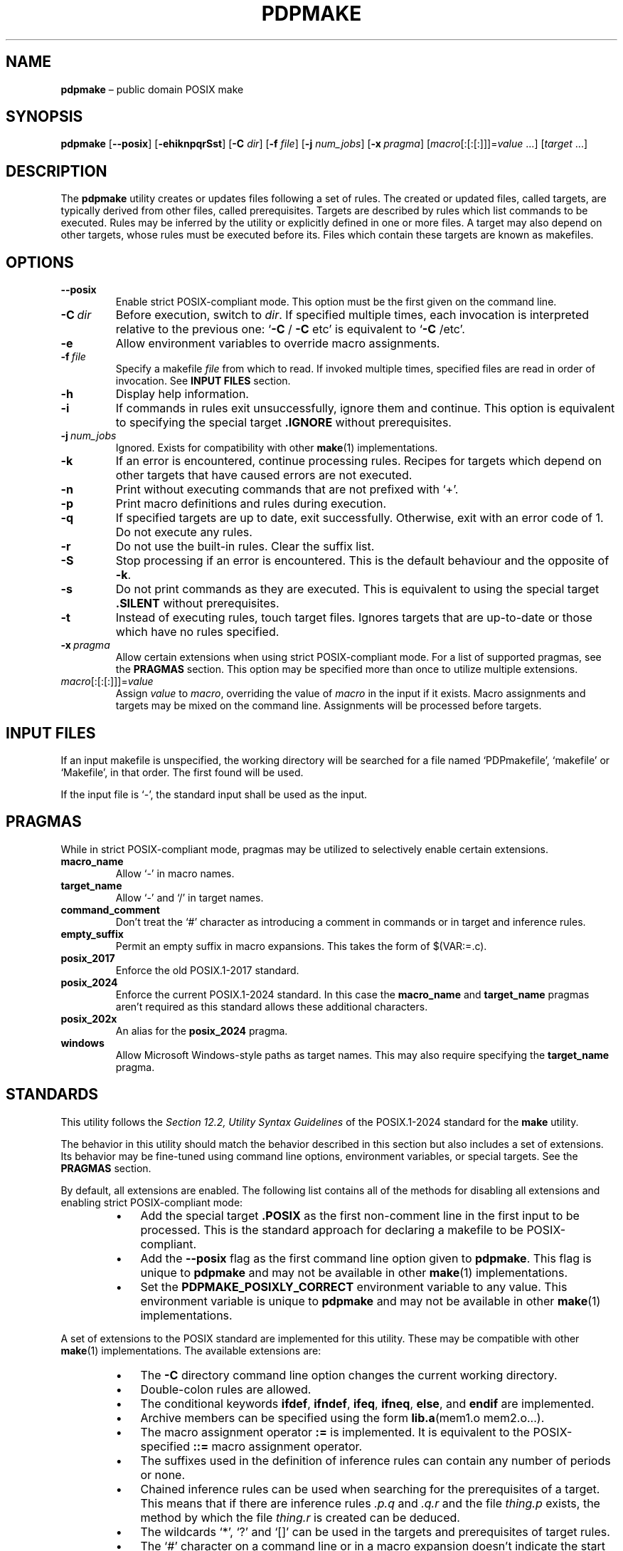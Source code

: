 .TH PDPMAKE 1 "19 January 2025" "Ron Yorston" "Usage Manual"
.SH NAME
.B pdpmake
\(en public domain POSIX make
.SH SYNOPSIS

\fBpdpmake\fP
.RB [ --posix ]
.RB [ -ehiknpqrSst ]
.RB [ -C
.IR dir ]
.RB [ -f
.IR file ]
.RB [ -j
.IR num_jobs ]
.RB [ -x \ \fIpragma\fP]
.RI [ macro [:[:[:]]]= value \0...]
.RI [ target \0...]

.SH DESCRIPTION

The
.B pdpmake
utility creates or updates files following a set of rules. The created or
updated files, called targets, are typically derived from other files, called
prerequisites. Targets are described by rules which list commands to be
executed. Rules may be inferred by the utility or explicitly defined in one or
more files. A target may also depend on other targets, whose rules must be
executed before its. Files which contain these targets are known as makefiles.
.SH OPTIONS

.IP \fB--posix\fP
Enable strict POSIX-compliant mode. This option must be the first given on the
command line.
.IP \fB-C\fP\ \fIdir\fP
Before execution, switch to
.IR dir .
If specified multiple times, each invocation is interpreted relative to the
previous one:
\(oq\fB-C\fP
/
.B -C
etc\(cq is equivalent to
\(oq\fB-C\fP /etc\(cq.
.IP \fB-e\fP
Allow environment variables to override macro assignments.
.IP \fB-f\fP\ \fIfile\fP
Specify a makefile
.I file
from which to read. If invoked multiple times, specified files are read in order
of invocation. See
.B INPUT FILES
section.
.IP \fB-h\fP
Display help information.
.IP \fB-i\fP
If commands in rules exit unsuccessfully, ignore them and continue. This
option is equivalent to specifying the special target
.B .IGNORE
without prerequisites.
.IP \fB-j\fP\ \fInum_jobs\fP
Ignored. Exists for compatibility with other
.BR make (1)
implementations.
.IP \fB-k\fP
If an error is encountered, continue processing rules. Recipes for targets which
depend on other targets that have caused errors are not executed.
.IP \fB-n\fP
Print without executing commands that are not prefixed with \(oq+\(cq.
.IP \fB-p\fP
Print macro definitions and rules during execution.
.IP \fB-q\fP
If specified targets are up to date, exit successfully. Otherwise, exit with an
error code of 1. Do not execute any rules.
.IP \fB-r\fP
Do not use the built-in rules. Clear the suffix list.
.IP \fB-S\fP
Stop processing if an error is encountered. This is the default behaviour and
the opposite of
.BR -k .
.IP \fB-s\fP
Do not print commands as they are executed. This is equivalent to using the
special target
.B .SILENT
without prerequisites.
.IP \fB-t\fP
Instead of executing rules, touch target files. Ignores targets that are
up-to-date or those which have no rules specified.
.IP \fB-x\fP\ \fIpragma\fP
Allow certain extensions when using strict POSIX-compliant mode. For a list of
supported pragmas, see the
.B PRAGMAS
section. This option may be specified more than once to utilize multiple
extensions.
.IP \fImacro\fP[:[:[:]]]=\fIvalue\fP
Assign
.I value
to
.IR macro ,
overriding the value of
.I macro
in the input if it exists. Macro assignments and targets may be mixed on the
command line. Assignments will be processed before targets.
.SH INPUT FILES

If an input makefile is unspecified, the working directory will be searched for
a file named \(oqPDPmakefile\(cq, \(oqmakefile\(cq or \(oqMakefile\(cq, in
that order. The first found will be used.

If the input file is \(oq-\(cq, the standard input shall be used as the input.
.SH PRAGMAS

While in strict POSIX-compliant mode, pragmas may be utilized to selectively
enable certain extensions.

.IP \fBmacro_name\fP
Allow \(oq-\(cq in macro names.
.IP \fBtarget_name\fP
Allow \(oq-\(cq and \(oq/\(cq in target names.
.IP \fBcommand_comment\fP
Don't treat the \(oq#\(cq character as introducing a comment in commands or in
target and inference rules.
.IP \fBempty_suffix\fP
Permit an empty suffix in macro expansions. This takes the form of $(VAR:=.c).
.IP \fBposix_2017\fP
Enforce the old POSIX.1-2017 standard.
.IP \fBposix_2024\fP
Enforce the current POSIX.1-2024 standard. In this case the
.B macro_name
and
.B target_name
pragmas aren\(cqt required as this standard allows these additional characters.
.IP \fBposix_202x\fP
An alias for the
.B posix_2024
pragma.
.IP \fBwindows\fP
Allow Microsoft Windows-style paths as target names. This may also require
specifying the
.B target_name
pragma.
.SH STANDARDS

This utility follows the
.I Section 12.2, Utility Syntax Guidelines
of the POSIX.1-2024 standard for the
.B make
utility.

The behavior in this utility should match the behavior described in this
section but also includes a set of extensions. Its behavior may be fine-tuned
using command line options, environment variables, or special targets. See the
.B PRAGMAS
section.

By default, all extensions are enabled. The following list contains all of the
methods for disabling all extensions and enabling strict POSIX-compliant mode:
.RS
.IP \(bu 3
Add the special target
.B .POSIX
as the first non-comment line in the first input to be processed. This is the
standard approach for declaring a makefile to be POSIX-compliant.
.IP \(bu 3
Add the
.B --posix
flag as the first command line option given to
.BR pdpmake .\ This
flag is unique to
.B pdpmake
and may not be available in other
.BR make (1)
implementations.
.IP \(bu 3
Set the
.B PDPMAKE_POSIXLY_CORRECT
environment variable to any value. This environment variable is unique to
.B pdpmake
and may not be available in other
.BR make (1)
implementations.
.RE

A set of extensions to the POSIX standard are implemented for this
utility. These may be compatible with other
.BR make (1)
implementations. The available extensions are:
.RS
.IP \(bu 3
The
.B -C
directory command line option changes the current working directory.
.IP \(bu 3
Double-colon rules are allowed.
.IP \(bu 3
The conditional keywords
.BR ifdef ,
.BR ifndef ,
.BR ifeq ,
.BR ifneq ,
.BR else ,\ and
.B endif
are implemented.
.IP \(bu 3
Archive members can be specified using the form
.BR lib.a (mem1.o\ mem2.o...).
.IP \(bu 3
The macro assignment operator
.B :=
is implemented. It is equivalent to the POSIX-specified
.BR ::=
macro assignment operator.
.IP \(bu 3
The suffixes used in the definition of inference rules can contain any
number of periods or none.
.IP \(bu 3
Chained inference rules can be used when searching for the prerequisites of a
target. This means that if there are inference rules
.I .p.q
and
.I .q.r
and the file
.I thing.p
exists, the method by which the file
.I thing.r
is created can be deduced.
.IP \(bu 3
The wildcards \(oq*\(cq, \(oq?\(cq and \(oq[]\(cq can be used in the targets
and prerequisites of target rules.
.IP \(bu 3
The \(oq#\(cq character on a command line or in a macro expansion doesn\(cqt
indicate the start of a comment. In other locations, \(oq#\(cq can be escaped by
preceding it with a backslash.
.IP \(bu 3
Duplicated prerequisites are removed when the internal macro
.B $?
is expanded.
.IP \(bu 3
An
.B include
line with no files specified is silently ignored. At least one blank must follow
the
.B include
for the line to be valid.
.IP \(bu 3
The shell used to process build commands isn\(cqt started with the
.B -e
option when errors aren\(cqt being ignored.
.IP \(bu 3
Macro definitions and targets may be mixed on the command line. The macro
definitions are processed first, then the targets.
.IP \(bu 3
The
.B $<
and
.B $*
internal macros are given values in target rules.
.IP \(bu 3
When a build command receives a signal, the target is removed.
.IP \(bu 3
Inference rules and the
.B .DEFAULT
target aren't used for phony targets.
.IP \(bu 3
Pragmas are propagated to recursive invocations of
.B pdpmake.


.RE

The following implementation details apply only to the POSIX.1-2024 standard:
.RS
.IP \(bu 3
Nested macro expansion syntax: $(FOO$(BAR))
.IP \(bu 3
Prerequisites of the
.B .PHONY
special target are always considered out-of-date.
.IP \(bu 3
More than one file can be specified on each include line.
.IP \(bu 3
Missing include files can be ignored by using
.B -include
.I file
instead of
.B include
.IR file .
.IP \(bu 3
Missing or out-of-date include files are rebuilt if an appropriate
rule can be found.
.IP \(bu 3
The
.B $^
and
.B $+
internal macros evaluate to all prerequisites of the current target (not just
out-of-date ones, as with
.BR $?).
.B $^
removes duplicated prerequisites from the list,
.B $+
doesn\(cqt.
.IP \(bu 3
If no
.B MAKE
environment variable is provided the
.B MAKE
macro is initialised from argv[0], with a relative path converted to absolute.
.IP \(bu 3
The
.BR ::= ,
.BR :::= ,
.BR += ,
.BR ?= ,
and
.BR !=
macro assignments.
.IP \(bu 3
Pattern macros extend the standard suffix substitution in macro expansion to
allow changes to prefixes.
.IP \(bu 3
An escaped newline within a macro expansion in a rule is replaced by a space.
.IP \(bu 3
The
.B CURDIR
macro is set to the current directory during program start up.
.SH COPYRIGHT

.B pdpmake
is free and unencumbered software released into the public domain. See
<https://unlicense.org>.
.SH SEE ALSO
.BR make (1p)
